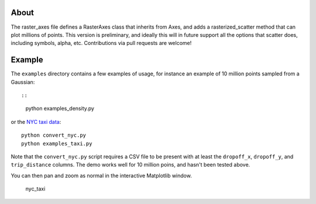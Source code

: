 About
-----

The raster\_axes file defines a RasterAxes class that inherits from
Axes, and adds a rasterized\_scatter method that can plot millions of
points. This version is preliminary, and ideally this will in future
support all the options that scatter does, including symbols, alpha,
etc. Contributions via pull requests are welcome!

Example
-------

The ``examples`` directory contains a few examples of usage, for
instance an example of 10 million points sampled from a Gaussian::

::

    python examples_density.py

or the `NYC taxi data <http://www.andresmh.com/nyctaxitrips/>`__:

::

    python convert_nyc.py
    python examples_taxi.py

Note that the ``convert_nyc.py`` script requires a CSV file to be
present with at least the ``dropoff_x``, ``dropoff_y``, and
``trip_distance`` columns. The demo works well for 10 million poins, and
hasn't been tested above.

You can then pan and zoom as normal in the interactive Matplotlib
window.

.. figure:: screenshot.png
   :alt: nyc\_taxi

   nyc\_taxi
